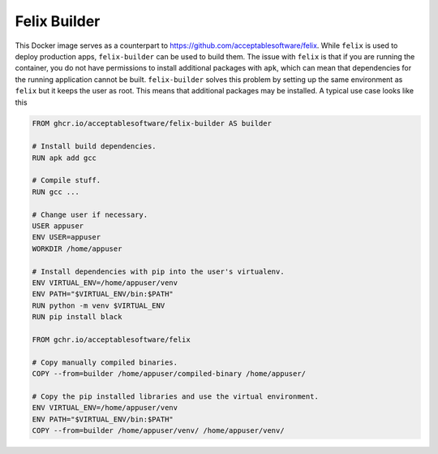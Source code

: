 Felix Builder
=============

This Docker image serves as a counterpart to
https://github.com/acceptablesoftware/felix. While ``felix`` is used
to deploy production apps, ``felix-builder`` can be used to build them.
The issue with ``felix`` is that if you are running the container,
you do not have permissions to install additional packages with
``apk``, which can mean that dependencies for the running application
cannot be built. ``felix-builder`` solves this problem by setting up
the same environment as ``felix`` but it keeps the user as root. This
means that additional packages may be installed. A typical use case
looks like this

.. code-block:: dockerfile

    FROM ghcr.io/acceptablesoftware/felix-builder AS builder

    # Install build dependencies.
    RUN apk add gcc

    # Compile stuff.
    RUN gcc ...

    # Change user if necessary.
    USER appuser
    ENV USER=appuser
    WORKDIR /home/appuser

    # Install dependencies with pip into the user's virtualenv.
    ENV VIRTUAL_ENV=/home/appuser/venv
    ENV PATH="$VIRTUAL_ENV/bin:$PATH"
    RUN python -m venv $VIRTUAL_ENV
    RUN pip install black

    FROM gchr.io/acceptablesoftware/felix

    # Copy manually compiled binaries.
    COPY --from=builder /home/appuser/compiled-binary /home/appuser/

    # Copy the pip installed libraries and use the virtual environment.
    ENV VIRTUAL_ENV=/home/appuser/venv
    ENV PATH="$VIRTUAL_ENV/bin:$PATH"
    COPY --from=builder /home/appuser/venv/ /home/appuser/venv/
